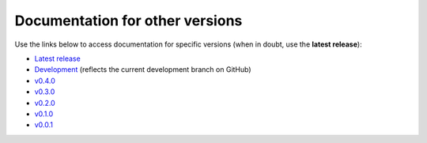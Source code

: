 Documentation for other versions
--------------------------------

Use the links below to access documentation for specific versions
(when in doubt, use the **latest release**):

* `Latest release <https://www.fatiando.org/bordado/latest>`__
* `Development <https://www.fatiando.org/bordado/dev>`__
  (reflects the current development branch on GitHub)
* `v0.4.0 <https://www.fatiando.org/bordado/v0.4.0>`__
* `v0.3.0 <https://www.fatiando.org/bordado/v0.3.0>`__
* `v0.2.0 <https://www.fatiando.org/bordado/v0.2.0>`__
* `v0.1.0 <https://www.fatiando.org/bordado/v0.1.0>`__
* `v0.0.1 <https://www.fatiando.org/bordado/v0.0.1>`__
